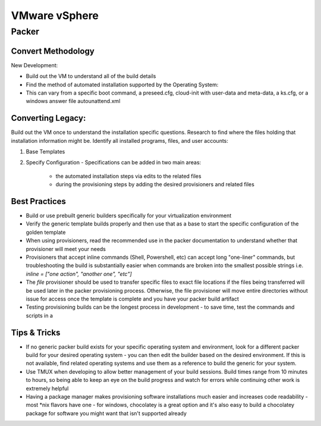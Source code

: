 VMware vSphere
==================

Packer
~~~~~~~

Convert Methodology
^^^^^^^^^^^^^^^^^^^

New Development:

- Build out the VM to understand all of the build details
- Find the method of automated installation supported by the Operating System: 
- This can vary from a specific boot command, a preseed.cfg, cloud-init with user-data and meta-data, a ks.cfg, or a windows answer file autounattend.xml

Converting Legacy:
^^^^^^^^^^^^^^^^^^

Build out the VM once to understand the installation specific questions. Research to find where the files holding that installation information might be. Identify all installed programs, files, and user accounts:

1) Base Templates
2) Specify Configuration - Specifications can be added in two main areas: 

    - the automated installation steps via edits to the related files 
    - during the provisioning steps by adding the desired provisioners and related files 
    
Best Practices
^^^^^^^^^^^^^^

- Build or use prebuilt generic builders specifically for your virtualization environment
- Verify the generic template builds properly and then use that as a base to start the specific configuration of the golden template
- When using provisioners, read the recommended use in the packer documentation to understand whether that provisioner will meet your needs
- Provisioners that accept inline commands (Shell, Powershell, etc) can accept long "one-liner" commands, but troubleshooting the build is substantially easier when commands are broken into the smallest possible strings i.e. `inline = ["one action", "another one", "etc"]`
- The `file` provisioner should be used to transfer specific files to exact file locations if the files being transferred will be used later in the packer provisioning process. Otherwise, the file provisioner will move entire directories without issue for access once the template is complete and you have your packer build artifact
- Testing provisioning builds can be the longest process in development - to save time, test the commands and scripts in a 

Tips & Tricks
^^^^^^^^^^^^^

- If no generic packer build exists for your specific operating system and environment, look for a different packer build for your desired operating system - you can then edit the builder based on the desired environment. If this is not available, find related operating systems and use them as a reference to build the generic for your system.
- Use TMUX when developing to allow better management of your build sessions. Build times range from 10 minutes to hours, so being able to keep an eye on the build progress and watch for errors while continuing other work is extremely helpful
- Having a package manager makes provisioning software installations much easier and increases code readability - most *nix flavors have one - for windows, chocolatey is a great option and it's also easy to build a chocolatey package for software you might want that isn't supported already
